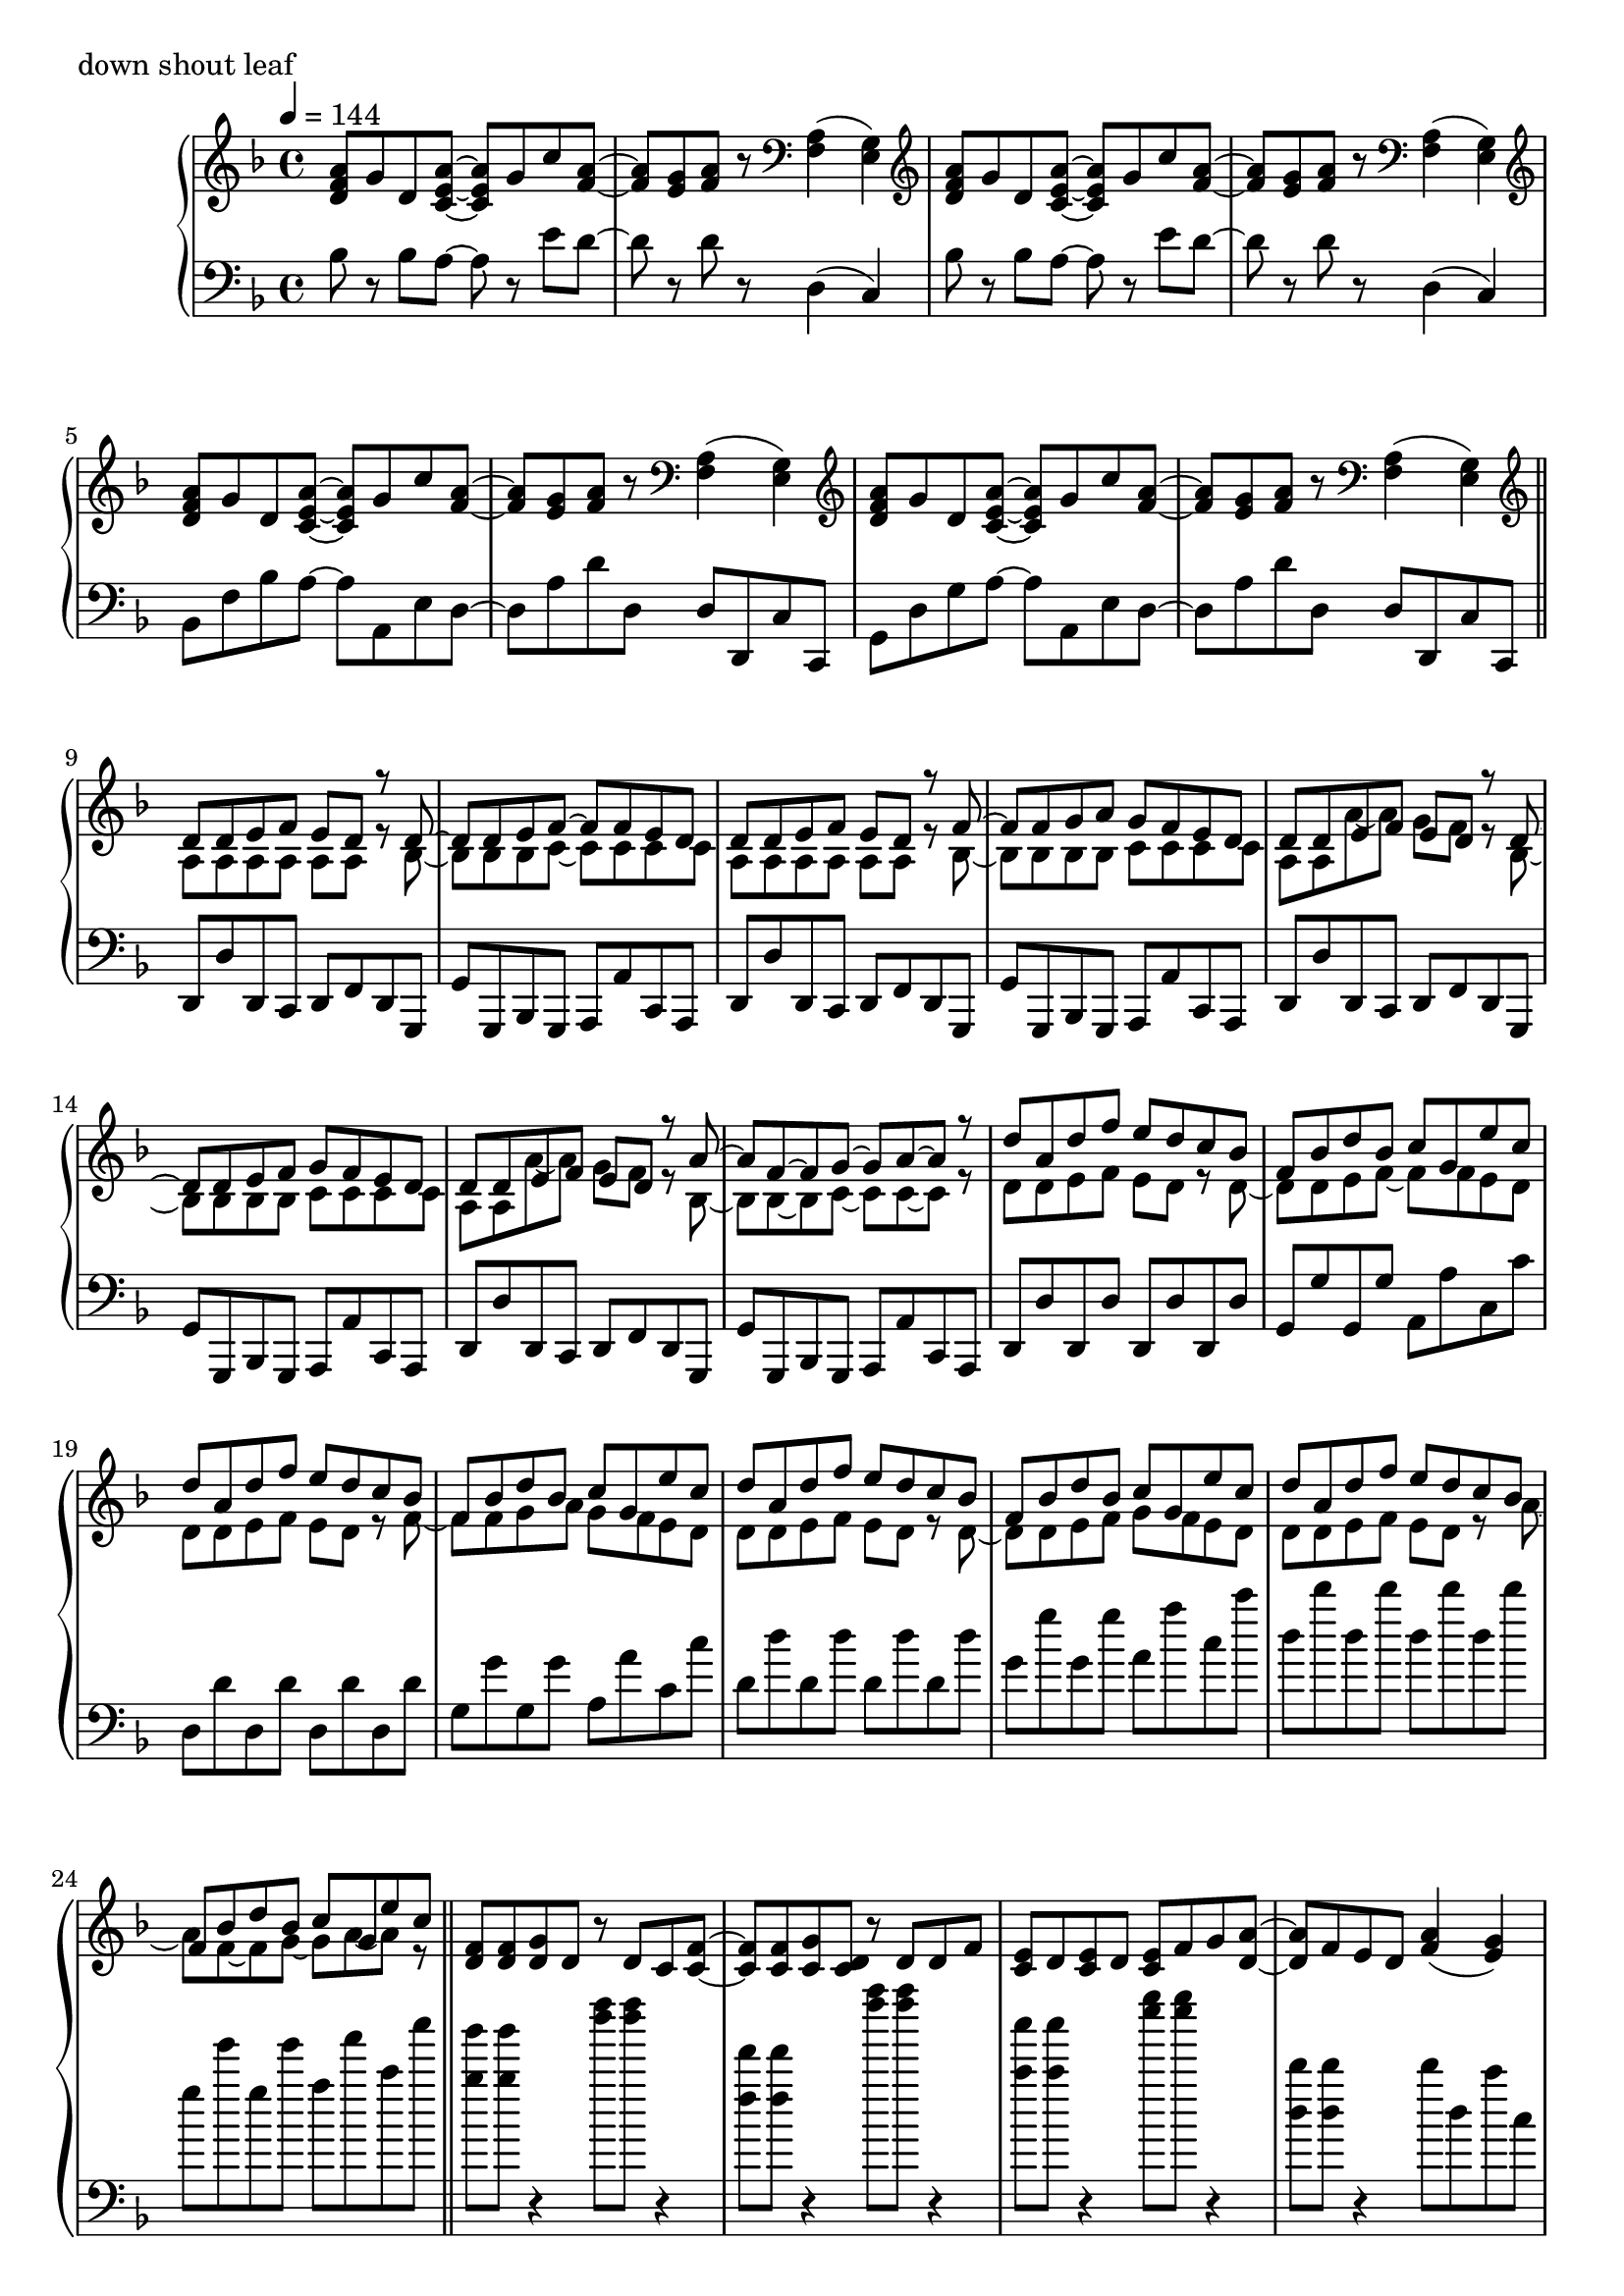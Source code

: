 \version "2.18.2"
% 2020.07.10 - 

\score{
  \new PianoStaff <<
    \new Staff = "up" {
      \clef treble
      \key d \minor
      \time 4/4
      \tempo 4 = 144

      \relative c'' {

	<a f d>8 g d <a' e c>~ <a e c> g c <a f>~ |
	<a f>8 <g e> <a f> r8 \clef bass <a, f>4( <g e>) |
	\clef treble <a' f d>8 g d <a' e c>~ <a e c> g c <a f>~ |
	<a f>8 <g e> <a f> r8 \clef bass <a, f>4( <g e>) |
	\clef treble <a' f d>8 g d <a' e c>~ <a e c> g c <a f>~ |
	<a f>8 <g e> <a f> r8 \clef bass <a, f>4( <g e>) |
	\clef treble <a' f d>8 g d <a' e c>~ <a e c> g c <a f>~ |
	<a f>8 <g e> <a f> r8 \clef bass <a, f>4( <g e>) \bar "||"

	\clef treble
	<< {
		d'8 d e f e d r8 d~ |
		d8 d e f~ f f e d |
		d8 d e f e d r8 f~ |
		f8 f g a g f e d |
		d8 d e f e d r8 d~ |
		d8 d e f g f e d |
		d8 d e f e d r8 a'~ |
		a8 f~ f g~ g a~ a r8 |
		
		d8 a d f e d c bes |
		f8 bes d bes c g e' c |
		d8 a d f e d c bes |
		f8 bes d bes c g e' c |
		d8 a d f e d c bes |
		f8 bes d bes c g e' c |
		d8 a d f e d c bes |
		f8 bes d bes c g e' c
	} \\ {
		a,8 a a a a a r8 bes~ |
		bes8 bes bes c~ c c c c |
		a8 a a a a a r8 bes~ |
		bes8 bes bes bes c c c c |
		a8 a a'~ a g f r8 bes,~ |
		bes8 bes bes bes c c c c |
		a8 a a'~ a g f r8 bes,~ |
		bes8 bes~ bes c~ c c~ c r8 |

		d8 d e f e d r8 d~ |
		d8 d e f~ f f e d |
		d8 d e f e d r8 f~ |
		f8 f g a g f e d |
		d8 d e f e d r8 d~ |
		d8 d e f g f e d |
		d8 d e f e d r8 a'~ |
		a8 f~ f g~ g a~ a r8 	
	} >>
	\bar "||"

	<f d>8 <f d> <g d> d r8 d c <f c>~ |
	<f c>8 <f c> <g c,> <d c> r8 d d f |
	<e c>8 d <e c> d <e c> f g <a d,>~ |
	<a d,>8 f e d <a' f>4( <g e>) |
	<f d>8 <f d> <g d> d f f g d |
	<f bes,>8 <f bes,> <g bes,> <d bes> f f g a |
	<bes f c>8 <bes f c> <a f c> <g c,> <f c> <e c> <f c> <g c,> |
	r1 \bar "||"

	<a f>8 <bes g> <c a> <g e>~ <g e> <e cis>~ <e cis> <f d>~ |
	<f d>8 <f d> <g e> <a f c>~ <a f c>4. <f bes,>8 |
	<f bes,>8 d <f bes,> d <f cis a> f g <a f e>~ |
	<a f e>8 <a f> bes <a d,>~ <a d,> <f c>~ <f c> f |
	<c' d,>8 c d <g, cis, bes>~ <g cis, bes> <e cis a>~ <e cis a> <f c>~ |
	<f c>8 f g <a es c>~ <a es c>4. <a f>8 |
	<bes d,>8 c bes <a cis,>~ <a cis,> <g e>~ <g e> <f d>~ |
	<f d> f g <d a>~ <d a>4. r8 |
	
	<a' f>8 <bes g> <c a> <g e>~ <g e> <e cis>~ <e cis> <f d>~ |
	<f d>8 <f d> <g e> <a f c>~ <a f c>4. <f bes,>8 |
	<f bes,>8 d <f bes,> d <f cis a> f g <a f e>~ |
	<a f e>8 <a f> bes <a d,>~ <a d,> <f c>~ <f c> f |
	<c' d,>8 c d <g, cis, bes>~ <g cis, bes> <e cis a>~ <e cis a> <f c>~ |
	<f c>8 f g <a es c>~ <a es c>4. <a f>8 |
	<bes d,>8 c bes <a cis,>~ <a cis,> <g e>~ <g e> <f d>~ |
	<f d> f g <d a>~ <d a>4. r8 \bar "||"

	d'8 a d f e d c bes |
	f8 bes d bes c g e' c |
	d8 a d f e d c bes |
	f8 bes d bes c g e' c |
	d8 a d f e d c bes |
	f8 bes d bes c g e' c |
	d8 a d f e d c bes |
	f8 bes d bes c g e' c \bar "||"

	<< {
		d,8 d e f e d r8 d~ |
		d8 d e f~ f f e d |
		d8 d e f e d r8 f~ |
		f8 f g a g f e d |
		d8 d e f e d r8 d~ |
		d8 d e f g f e d |
		d8 d e f e d r8 a'~ |
		a8 f~ f g~ g a~ a r8 |
		
		d8 a d f e d c bes |
		f8 bes d bes c g e' c |
		d8 a d f e d c bes |
		f8 bes d bes c g e' c |
		d8 a d f e d c bes |
		f8 bes d bes c g e' c |
		d8 a d f e d c bes |
		f8 bes d bes c g e' c
	} \\ {
		a,8 a a a a a r8 bes~ |
		bes8 bes bes c~ c c c c |
		a8 a a a a a r8 bes~ |
		bes8 bes bes bes c c c c |
		a8 a a'~ a g f r8 bes,~ |
		bes8 bes bes bes c c c c |
		a8 a a'~ a g f r8 bes,~ |
		bes8 bes~ bes c~ c c~ c r8 |

		d8 d e f e d r8 d~ |
		d8 d e f~ f f e d |
		d8 d e f e d r8 f~ |
		f8 f g a g f e d |
		d8 d e f e d r8 d~ |
		d8 d e f g f e d |
		d8 d e f e d r8 a'~ |
		a8 f~ f g~ g a~ a r8 	
	} >>
	\bar "||"

	<f d>8 <f d> <g d> d r8 d c <f c>~ |
	<f c>8 <f c> <g c,> <d c> r8 d d f |
	<e c>8 d <e c> d <e c> f g <a d,>~ |
	<a d,>8 f e d <a' f>4( <g e>) |
	<f d>8 <f d> <g d> d f f g d |
	<f bes,>8 <f bes,> <g bes,> <d bes> f f g a |
	<bes f c>8 <bes f c> <a f c> <g c,> <f c> <e c> <f c> <g c,> |
	r1 \bar "||"

	<a f>8 <bes g> <c a> <g e>~ <g e> <e cis>~ <e cis> <f d>~ |
	<f d>8 <f d> <g e> <a f c>~ <a f c>4. <f bes,>8 |
	<f bes,>8 d <f bes,> d <f des a> f g <a f e>~ |
	<a f e>8 <a f> bes <a d,>~ <a d,> <f c>~ <f c> f |
	<c' d,>8 c d <g, bes,>~ <g bes,> <e cis a>~ <e cis a> <f c>~ |
	<f c>8 f g <a es c>~ <a es c>4. <a f>8 |
	<bes d,>8 c bes <a cis,>~ <a cis,> <g e>~ <g e> <f d>~ |
	<f d> f g <d a>~ <d a>4. r8 |
	
	<a' f>8 <bes g> <c a> <g e>~ <g e> <e cis>~ <e cis> <f d>~ |
	<f d>8 <f d> <g e> <a f c>~ <a f c>4. <f bes,>8 |
	<f bes,>8 d <f bes,> d <f des a> f g <a f e>~ |
	<a f e>8 <a f> bes <a d,>~ <a d,> <f c>~ <f c> f |
	<c' d,>8 c d <g, bes,>~ <g bes,> <e cis a>~ <e cis a> <f c>~ |
	<f c>8 f g <a es c>~ <a es c>4. <a f>8 |
	<bes d,>8 c bes <a cis,>~ <a cis,> <g e>~ <g e> <f d>~ |
	<f d> f g <d a>~ <d a>4. r8 \bar "||"

	<a' f d>8 g d <a' e c>~ <a e c> g c <a f>~ |
	<a f>8 <g e> <a f> r8 \clef bass <a, f>4( <g e>) |
	\clef treble <a' f d>8 g d <a' e c>~ <a e c> g c <a f>~ |
	<a f>8 <g e> <a f> r8 \clef bass <a, f>4( <g e>) |
	\clef treble <a' f d>8 g d <a' e c>~ <a e c> g c <a f>~ |
	<a f>8 <g e> <a f> r8 \clef bass <a, f>4( <g e>) |
	\clef treble <a' f d>8 g d <a' e c>~ <a e c> g c <a f>~ |
	<a f>8 <g e> <a f> r8 a,16 d f a d r16 <f f,>8 \bar "||"

	<e e,>8 <d d,> <c c,> <d d,> <c c,> <a a,> <g g,> <g e c>~ |
	<g e c>8 c <a f e>2 r8 g16 a |
	<c f, d>8 bes a <g cis, bes>~ <g cis, bes> f d <f c a>~ |
	<f c a> g <a f d c>2 r8 c,16 d |
	<f bes,>8 d f <g cis, bes>~ <g cis, bes> f g <a f e>~ |
	<a f e>8 a c <f a,>~ <f a,> e c <d a f>~ |
	<d a f> a aes <g cis, bes>~ <g cis, bes> f e <d c a>~ |
	<d c a>2. r4 \bar "||"
	
	<a' f>8 <bes g> <c a> <g e>~ <g e> <e cis>~ <e cis> <f d>~ |
	<f d>8 <f d> <g e> <a f c>~ <a f c>4. <f bes,>8 |
	<f bes,>8 d <f bes,> d <f cis a> f g <a f e>~ |
	<a f e>8 <a f> bes <a d,>~ <a d,> <f c>~ <f c> f |
	<c' d,>8 c d <g, cis, bes>~ <g cis, bes> <e cis a>~ <e cis a> <f c>~ |
	<f c>8 f g <a es c>~ <a es c>4. <a f>8 |
	<bes d,>8 c bes <a cis,>~ <a cis,> <g e>~ <g e> <f d>~ |
	<f d> f g <d a>~ <d a>4. r8 |
	
	<a' f>8 <bes g> <c a> <g e>~ <g e> <e cis>~ <e cis> <f d>~ |
	<f d>8 <f d> <g e> <a f c>~ <a f c>4. <f bes,>8 |
	<f bes,>8 d <f bes,> d <f cis a> f g <a f e>~ |
	<a f e>8 <a f> bes <a d,>~ <a d,> <f c>~ <f c> f |
	<c' d,>8 c d <g, cis, bes>~ <g cis, bes> <e cis a>~ <e cis a> <f c>~ |
	<f c>8 f g <a es c>~ <a es c>4. <a f>8 |
	<bes d,>8 c bes <a cis,>~ <a cis,> <g e>~ <g e> <f d>~ |
	<f d> f g <d a>~ <d a>4. r8 \bar "||"
	
	\clef treble <a' f d>8 g d <a' e c>~ <a e c> g c <a f>~ |
	<a f>8 <g e> <a f> r8 \clef bass <a, f>4( <g e>) |
	\clef treble <a' f d>8 g d <a' e c>~ <a e c> g c <a f>~ |
	<a f>8 <g e> <a f> r8 \clef bass <a, f>4( <g e>) |
	\clef treble <a' f d>8 g d <a' e c>~ <a e c> g c <a f>~ |
	<a f>8 <g e> <a f> r8 \clef bass <a, f>4( <g e>) |
	\clef treble <a' f d>8 g d <a' e c>~ <a e c> g c <a f>~ |
	<a f>8 <g e> <a f> r8 \clef bass <a, f>4( <g e>) |
	
	\clef treble <a' f d>8 g d <a' e c>~ <a e c> g c <a f>~ |
	<a f>8 <g e> <a f> r8 \clef bass <a, f>4( <g e>) |
	\clef treble <a' f d>8 g d <a' e c>~ <a e c> g c <a f>~ |
	<a f>8 <g e> <a f> r8 \clef bass <a, f>4( <g e>) |
	\clef treble <a' f d>8 g d <a' e c>~ <a e c> g c <a f>~ |
	<a f>8 <g e> <a f> r8 \clef bass <a, f>4( <g e>) |
	\clef treble <a' f d>8 g d <a' e c>~ <a e c> g c <a f>~ |
	<a f>8 <g e> <a f> r8 \clef bass <a, f>4( <g e>) |	
	
	\bar "|."

      }
    }

    \new Staff = "down" {
      \clef bass
      \key d \minor
      \time 4/4
      \tempo 4 = 144

      \relative c' {

	bes8 r8 bes a~ a r8 e' d~ |
	d8 r8 d8 r8 d,4( c) |
	bes'8 r8 bes a~ a r8 e' d~ |
	d8 r8 d8 r8 d,4( c) |
	bes8 f' bes a~ a a, e' d~ |
	d8 a' d d, d d, c' c, |
	g'8 d' g a~ a a, e' d~ |
	d8 a' d d, d d, c' c, \bar "||"
	
	d8 d' d, c d f d g, |
	g'8 g, bes g a a' c, a |
	d8 d' d, c d f d g, |
	g'8 g, bes g a a' c, a |
	d8 d' d, c d f d g, |
	g'8 g, bes g a a' c, a |
	d8 d' d, c d f d g, |
	g'8 g, bes g a a' c, a |

	d8 d' d, d' d, d' d, d' |
	g,8 g' g, g' a, a' c, c' |
	d,8 d' d, d' d, d' d, d' |
	g,8 g' g, g' a, a' c, c' |
	d,8 d' d, d' d, d' d, d' |
	g,8 g' g, g' a, a' c, c' |
	d,8 d' d, d' d, d' d, d' |
	g,8 g' g, g' a, a' c, c' \bar "||"

	<bes bes,>8 <bes bes,> r4 <f' d>8 <f d> r4 |
	<f, f,>8 <f f,> r4 <a' f>8 <a f> r4 |
	<c, c,>8 <c c,> r4 <g' e>8 <g e> r4 |
	<d, d,>8 <d d,> r4 d8 d, c' c, |
	g'8 g, g' g, g' g, g' g, |
	bes'8 bes, bes' bes, bes' bes, bes' bes, |
	c'8 c, c' c, c' c, c' c, |
	r2 r8 c16 g c,8 r8 \bar "||"

	bes''8 f' bes a~ a a, e' d |
	d,8 a' d c, c' c, f f' |
	bes8 f' bes a~ a a, e' d |
	d,8 a' d c, c' c, f c' |
	bes8 f' bes a~ a a, e' d |
	d,8 a' d c, c' c, f f' |
	g,8 d' g a~ a a, e' d |
	d,8 a' d a d, d' d, d' |
	
	bes,8 f' bes a~ a a, e' d |
	d,8 a' d c, c' c, f f' |
	bes8 f' bes a~ a a, e' d |
	d,8 a' d c, c' c, f f' |
	bes8 f' bes a~ a a, e' d |
	d,8 a' d c, c' c, f f' |
	g,8 d' g a~ a a, e' d |
	d,8 a' d a d, d' d, d' \bar "||"

	d8 d' <a' f>4( <g e>8 <f d>) r8 bes,, |
	bes'8 r8 <f' d>8 r8 c, c' <g' e> r8 |
	d,8 d' <a' f>4( <g e>8 <f d>) r8 bes,, |
	bes'8 r8 <f' d>8 r8 c, c' <g' e> r8 |
	d,8 d' <a' f>4( <g e>8 <f d>) r8 bes,, |
	bes'8 r8 <f' d>8 r8 c, c' <g' e> r8 |
	d,8 d' <a' f>4( <g e>8 <f d>) r8 bes,, |
	bes'8 r8 <f' d>8 r8 c, c' <g' e> r8 \bar "||"
	
	d,8 d' d, d' d, d' d, d' |
	bes,8 bes' bes, bes' c, c' c, c' |
	d,8 d' d, d' d, d' d, d' |
	bes,8 bes' bes, bes' c, c' c, c' |
	d,8 d' d, d' d, d' d, d' |
	bes,8 bes' bes, bes' c, c' c, c' |
	d,8 d' d, d' d, d' d, d' |
	bes,8 bes' bes, bes' c, c' c, c' |

	d,8 d' d, d' d, d' d, d' |
	bes,8 bes' bes, bes' c, c' c, c' |
	d,8 d' d, d' d, d' d, d' |
	bes,8 bes' bes, bes' c, c' c, c' |
	d,8 d' d, d' d, d' d, d' |
	bes,8 bes' bes, bes' c, c' c, c' |
	d,8 d' d, d' d, d' d, d' |
	bes,8 bes' bes, bes' c, c' c, c' \bar "||"

	<bes bes,>8 <bes bes,> r4 <a' f>8 <a f> r4 |
	<f, f,>8 <f f,> r4 <a' f>8 <a f> r4 |
	<c, c,>8 <c c,> r4 <bes' g>8 <bes g> r4 |
	<d, d,>8 <d d,> r4 d8 d, c' c, |
	bes'8 bes, bes' bes, bes' bes, bes' bes, |
	g'8 g, g' g, g' g, g' g, |
	c'8 c, c' c, c' c, c' c, |
	r2 r8 c16 g c,8 r8 \bar "||"

	bes''8 f' bes a~ a a, e' d |
	d,8 a' d f, c' f c, c' |
	bes8 f' bes a~ a a, e' d |
	d,8 a' d f, c' f c, c' |
	bes8 f' bes a~ a a, e' d |
	d,8 a' d c, g' c f, f' |
	bes,8 f' bes a~ a a, e' d |
	d,8 a' d a d, d' d, d' |
	
	bes8 f' bes a~ a a, e' d |
	d,8 a' d f, c' f c, c' |
	bes8 f' bes a~ a a, e' d |
	d,8 a' d f, c' f c, c' |
	bes8 f' bes a~ a a, e' d |
	d,8 a' d c, g' c f, f' |
	bes,8 f' bes a~ a a, e' d |
	d,8 a' d a d, d' d, d' \bar "||"

	bes8 f' bes a~ a a, e' d~ |
	d8 a' d d, d d, c' c, |
	bes'8 f' bes a~ a a, e' d~ |
	d8 a' d d, d d, c' c, |
	bes'8 f' bes a~ a a, e' d~ |
	d8 a' d d, d d, c' c, |
	bes'8 f' bes a~ a a, e' d~ |
	d8 a' d d, d d, c' c, \bar "||"

	bes8 bes' bes, bes' a, a' a, a' |
	d,8 d' d, d' c, c' f, f' |
	bes,,8 bes' bes, bes' a, a' a, a' |
	d,8 d' d, d' c, c' f, f' |
	bes,,8 bes' bes, bes' a, a' a, a' |
	d,8 d' d, d' c, c' f, f' |
	bes,,8 bes' bes, bes' a, a' a, a' |
	d,8 d' d, d' c, c' f, f' \bar "||"

	bes,,8 bes' bes, bes' a, a' a, a' |
	d,8 d' d, d' c, c' f, f' |
	bes,,8 bes' bes, bes' a, a' a, a' |
	d,8 d' d, d' c, c' f, f' |
	bes,,8 bes' bes, bes' a, a' a, a' |
	d,8 d' d, d' c, c' f, f' |
	bes,,8 bes' bes, bes' a, a' a, a' |
	d,8 d' d, d' c, c' f, f' |
	bes,,8 bes' bes, bes' a, a' a, a' |
	d,8 d' d, d' c, c' f, f' |
	bes,,8 bes' bes, bes' a, a' a, a' |
	d,8 d' d, d' c, c' f, f' |
	bes,,8 bes' bes, bes' a, a' a, a' |
	d,8 d' d, d' c, c' f, f' |
	bes,,8 bes' bes, bes' a, a' a, a' |
	d,8 d' d, d' c, c' f, f' \bar "||"

	bes,8 f' bes a~ a a, e' d~ |
	d8 a' d d, d d, c' c, |
	bes'8 f' bes a~ a a, e' d~ |
	d8 a' d d, d d, c' c, |
	bes'8 f' bes a~ a a, e' d~ |
	d8 a' d d, d d, c' c, |
	bes'8 f' bes a~ a a, e' d~ |
	d8 a' d d, d d, c' c, |

	bes''8 r8 bes a~ a r8 e' d~ |
	d8 r8 d8 r8 d,4( c) |
	bes'8 r8 bes a~ a r8 e' d~ |
	d8 r8 d8 r8 d,4( c) |
	bes'8 r8 bes a~ a r8 e' d~ |
	d8 r8 d8 r8 d,4( c) |
	bes'8 r8 bes a~ a r8 e' d~ |
	d8 r8 d8 r8 d,4( c) \bar "|."

      }
    }
  >>
  \header {
    piece = "down shout leaf"
  }

  \layout { }
  \midi { }

}
